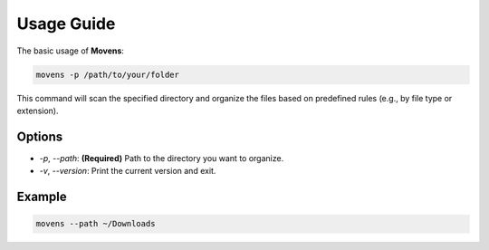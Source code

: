 Usage Guide
===========

The basic usage of **Movens**:

.. code-block:: bash

   movens -p /path/to/your/folder

This command will scan the specified directory and organize the files based on predefined rules (e.g., by file type or extension).

Options
-------

- `-p`, `--path`: **(Required)** Path to the directory you want to organize.
- `-v`, `--version`: Print the current version and exit.

Example
-------

.. code-block:: bash

   movens --path ~/Downloads
